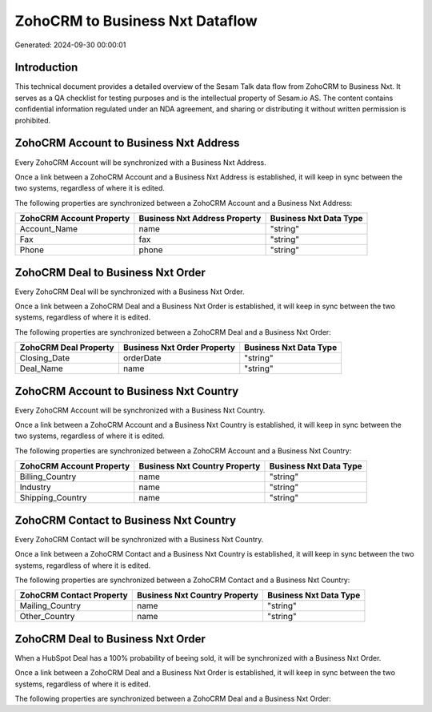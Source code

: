 ================================
ZohoCRM to Business Nxt Dataflow
================================

Generated: 2024-09-30 00:00:01

Introduction
------------

This technical document provides a detailed overview of the Sesam Talk data flow from ZohoCRM to Business Nxt. It serves as a QA checklist for testing purposes and is the intellectual property of Sesam.io AS. The content contains confidential information regulated under an NDA agreement, and sharing or distributing it without written permission is prohibited.

ZohoCRM Account to Business Nxt Address
---------------------------------------
Every ZohoCRM Account will be synchronized with a Business Nxt Address.

Once a link between a ZohoCRM Account and a Business Nxt Address is established, it will keep in sync between the two systems, regardless of where it is edited.

The following properties are synchronized between a ZohoCRM Account and a Business Nxt Address:

.. list-table::
   :header-rows: 1

   * - ZohoCRM Account Property
     - Business Nxt Address Property
     - Business Nxt Data Type
   * - Account_Name
     - name
     - "string"
   * - Fax
     - fax
     - "string"
   * - Phone
     - phone
     - "string"


ZohoCRM Deal to Business Nxt Order
----------------------------------
Every ZohoCRM Deal will be synchronized with a Business Nxt Order.

Once a link between a ZohoCRM Deal and a Business Nxt Order is established, it will keep in sync between the two systems, regardless of where it is edited.

The following properties are synchronized between a ZohoCRM Deal and a Business Nxt Order:

.. list-table::
   :header-rows: 1

   * - ZohoCRM Deal Property
     - Business Nxt Order Property
     - Business Nxt Data Type
   * - Closing_Date
     - orderDate
     - "string"
   * - Deal_Name
     - name
     - "string"


ZohoCRM Account to Business Nxt Country
---------------------------------------
Every ZohoCRM Account will be synchronized with a Business Nxt Country.

Once a link between a ZohoCRM Account and a Business Nxt Country is established, it will keep in sync between the two systems, regardless of where it is edited.

The following properties are synchronized between a ZohoCRM Account and a Business Nxt Country:

.. list-table::
   :header-rows: 1

   * - ZohoCRM Account Property
     - Business Nxt Country Property
     - Business Nxt Data Type
   * - Billing_Country
     - name
     - "string"
   * - Industry
     - name
     - "string"
   * - Shipping_Country
     - name
     - "string"


ZohoCRM Contact to Business Nxt Country
---------------------------------------
Every ZohoCRM Contact will be synchronized with a Business Nxt Country.

Once a link between a ZohoCRM Contact and a Business Nxt Country is established, it will keep in sync between the two systems, regardless of where it is edited.

The following properties are synchronized between a ZohoCRM Contact and a Business Nxt Country:

.. list-table::
   :header-rows: 1

   * - ZohoCRM Contact Property
     - Business Nxt Country Property
     - Business Nxt Data Type
   * - Mailing_Country
     - name
     - "string"
   * - Other_Country
     - name
     - "string"


ZohoCRM Deal to Business Nxt Order
----------------------------------
When a HubSpot Deal has a 100% probability of beeing sold, it  will be synchronized with a Business Nxt Order.

Once a link between a ZohoCRM Deal and a Business Nxt Order is established, it will keep in sync between the two systems, regardless of where it is edited.

The following properties are synchronized between a ZohoCRM Deal and a Business Nxt Order:

.. list-table::
   :header-rows: 1

   * - ZohoCRM Deal Property
     - Business Nxt Order Property
     - Business Nxt Data Type

